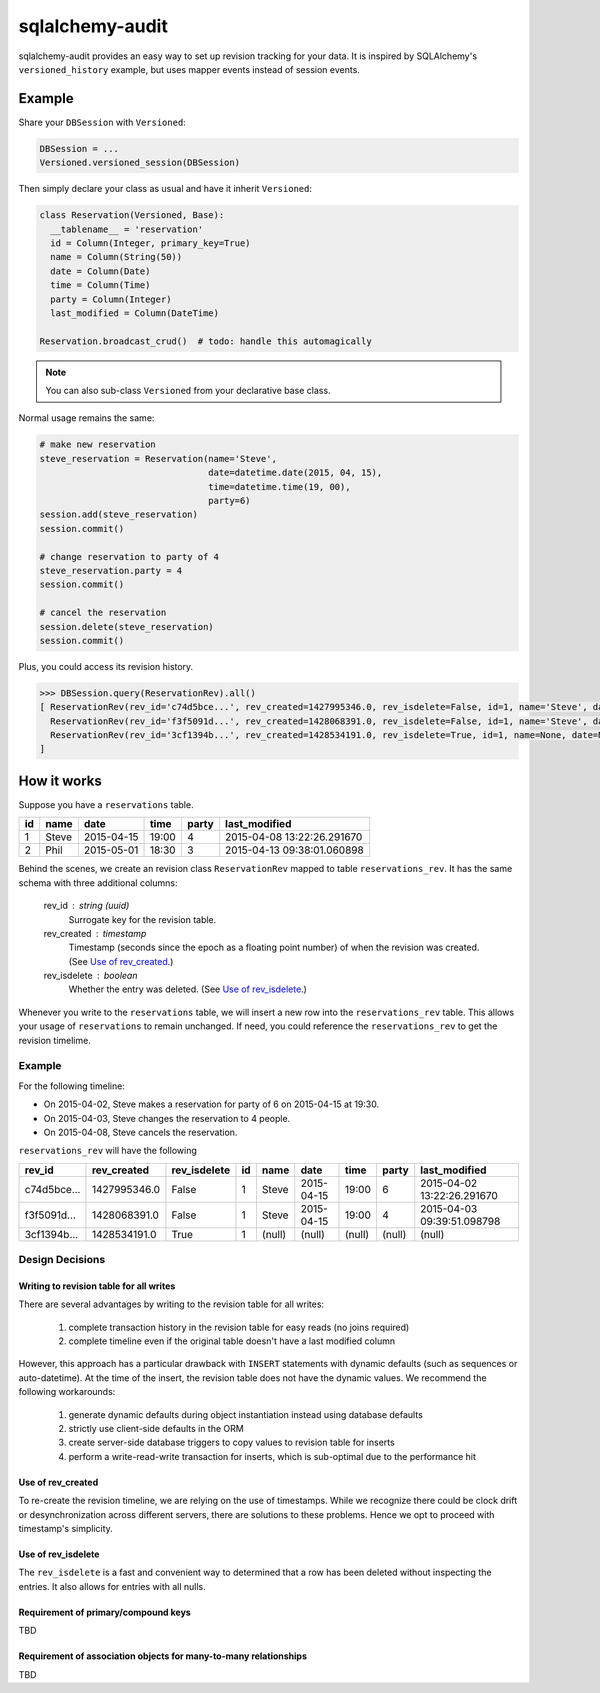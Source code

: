 ================
sqlalchemy-audit
================

sqlalchemy-audit provides an easy way to set up revision tracking for your data. It is inspired by SQLAlchemy's ``versioned_history`` example, but uses mapper events instead of session events.


Example
=======

Share your ``DBSession`` with ``Versioned``:

.. code:: python

  DBSession = ...
  Versioned.versioned_session(DBSession)

Then simply declare your class as usual and have it inherit ``Versioned``:

.. code:: python

  class Reservation(Versioned, Base):
    __tablename__ = 'reservation'
    id = Column(Integer, primary_key=True)
    name = Column(String(50))
    date = Column(Date)
    time = Column(Time)
    party = Column(Integer)
    last_modified = Column(DateTime)

  Reservation.broadcast_crud()  # todo: handle this automagically


.. note:: You can also sub-class ``Versioned`` from your declarative base class.


Normal usage remains the same:

.. code:: python

  # make new reservation
  steve_reservation = Reservation(name='Steve', 
                                  date=datetime.date(2015, 04, 15),
                                  time=datetime.time(19, 00),
                                  party=6)
  session.add(steve_reservation)
  session.commit()

  # change reservation to party of 4
  steve_reservation.party = 4
  session.commit()

  # cancel the reservation
  session.delete(steve_reservation)
  session.commit()


Plus, you could access its revision history.

.. code:: python

  >>> DBSession.query(ReservationRev).all()
  [ ReservationRev(rev_id='c74d5bce...', rev_created=1427995346.0, rev_isdelete=False, id=1, name='Steve', date='2015-04-15', time='19:00', party=6, last_modified='2015-04-02 13:22:26.291670'),
    ReservationRev(rev_id='f3f5091d...', rev_created=1428068391.0, rev_isdelete=False, id=1, name='Steve', date='2015-04-15', time='19:00', party=4, last_modified='2015-04-03 09:39:51.098798'),
    ReservationRev(rev_id='3cf1394b...', rev_created=1428534191.0, rev_isdelete=True, id=1, name=None, date=None, time=None, party=None, last_modified=None)
  ]


How it works
============

Suppose you have a ``reservations`` table.

==  ======  ==========  =====  =====  ==========================
id  name    date        time   party  last_modified
==  ======  ==========  =====  =====  ==========================
 1  Steve   2015-04-15  19:00  4      2015-04-08 13:22:26.291670
 2  Phil    2015-05-01  18:30  3      2015-04-13 09:38:01.060898
==  ======  ==========  =====  =====  ==========================


Behind the scenes, we create an revision class ``ReservationRev`` mapped to table ``reservations_rev``. It has the same schema with three additional columns:

  rev_id : string (uuid)
    Surrogate key for the revision table.

  rev_created : timestamp
    Timestamp (seconds since the epoch as a floating point number) of when the revision was created. (See `Use of rev_created`_.)

  rev_isdelete : boolean
    Whether the entry was deleted. (See `Use of rev_isdelete`_.)


Whenever you write to the ``reservations`` table, we will insert a new row into the ``reservations_rev`` table. This allows your usage of ``reservations`` to remain unchanged. If need, you could reference the ``reservations_rev`` to get the revision timelime.


Example
-------

For the following timeline:

- On 2015-04-02, Steve makes a reservation for party of 6 on 2015-04-15 at 19:30.
- On 2015-04-03, Steve changes the reservation to 4 people.
- On 2015-04-08, Steve cancels the reservation.


``reservations_rev`` will have the following 

===========  ===============  =============  ======  ======  ==========  ======  ======  ==========================
rev_id       rev_created      rev_isdelete   id      name    date        time    party   last_modified
===========  ===============  =============  ======  ======  ==========  ======  ======  ==========================
c74d5bce...  1427995346.0     False          1       Steve   2015-04-15  19:00   6       2015-04-02 13:22:26.291670
f3f5091d...  1428068391.0     False          1       Steve   2015-04-15  19:00   4       2015-04-03 09:39:51.098798
3cf1394b...  1428534191.0     True           1       (null)  (null)      (null)  (null)  (null)
===========  ===============  =============  ======  ======  ==========  ======  ======  ==========================



Design Decisions
----------------

Writing to revision table for all writes
````````````````````````````````````````

There are several advantages by writing to the revision table for all writes:

  1. complete transaction history in the revision table for easy reads (no joins required)
  2. complete timeline even if the original table doesn't have a last modified column


However, this approach has a particular drawback with ``INSERT`` statements with dynamic defaults (such as sequences or auto-datetime). At the time of the insert, the revision table does not have the dynamic values. We recommend the following workarounds:

  1. generate dynamic defaults during object instantiation instead using database defaults
  2. strictly use client-side defaults in the ORM
  3. create server-side database triggers to copy values to revision table for inserts
  4. perform a write-read-write transaction for inserts, which is sub-optimal due to the performance hit


Use of rev_created
``````````````````

To re-create the revision timeline, we are relying on the use of timestamps. While we recognize there could be clock drift or desynchronization across different servers, there are solutions to these problems. Hence we opt to proceed with timestamp's simplicity.


Use of rev_isdelete
```````````````````

The ``rev_isdelete`` is a fast and convenient way to determined that a row has been deleted without inspecting the entries. It also allows for entries with all nulls.


Requirement of primary/compound keys
````````````````````````````````````

TBD


Requirement of association objects for many-to-many relationships
`````````````````````````````````````````````````````````````````

TBD
